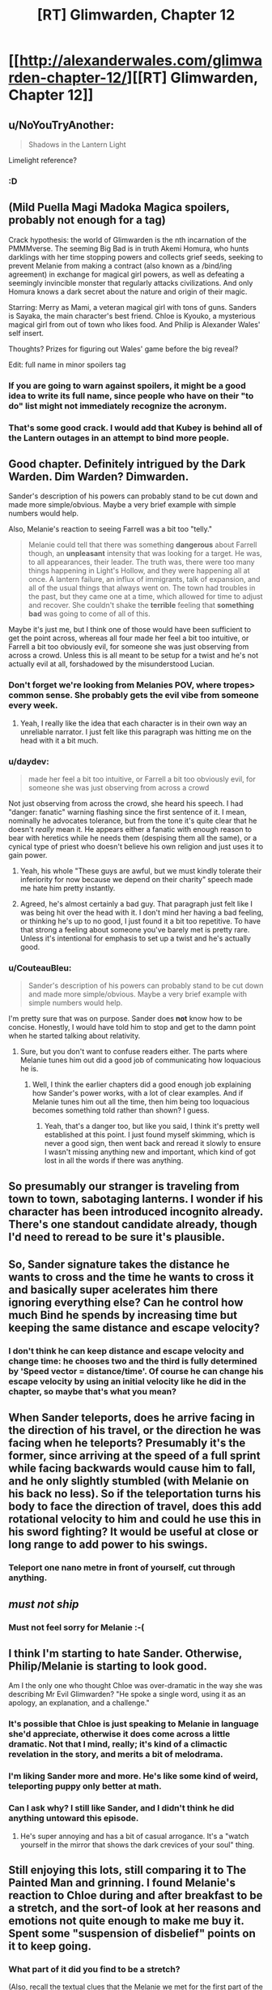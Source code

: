 #+TITLE: [RT] Glimwarden, Chapter 12

* [[http://alexanderwales.com/glimwarden-chapter-12/][[RT] Glimwarden, Chapter 12]]
:PROPERTIES:
:Author: alexanderwales
:Score: 37
:DateUnix: 1472222452.0
:DateShort: 2016-Aug-26
:END:

** u/NoYouTryAnother:
#+begin_quote
  Shadows in the Lantern Light
#+end_quote

Limelight reference?
:PROPERTIES:
:Author: NoYouTryAnother
:Score: 21
:DateUnix: 1472238098.0
:DateShort: 2016-Aug-26
:END:

*** :D
:PROPERTIES:
:Author: alexanderwales
:Score: 18
:DateUnix: 1472238117.0
:DateShort: 2016-Aug-26
:END:


** (Mild Puella Magi Madoka Magica spoilers, probably not enough for a tag)

Crack hypothesis: the world of Glimwarden is the nth incarnation of the PMMMverse. The seeming Big Bad is in truth Akemi Homura, who hunts darklings with her time stopping powers and collects grief seeds, seeking to prevent Melanie from making a contract (also known as a /bind/ing agreement) in exchange for magical girl powers, as well as defeating a seemingly invincible monster that regularly attacks civilizations. And only Homura knows a dark secret about the nature and origin of their magic.

Starring: Merry as Mami, a veteran magical girl with tons of guns. Sanders is Sayaka, the main character's best friend. Chloe is Kyouko, a mysterious magical girl from out of town who likes food. And Philip is Alexander Wales' self insert.

Thoughts? Prizes for figuring out Wales' game before the big reveal?

Edit: full name in minor spoilers tag
:PROPERTIES:
:Author: PM_ME_EXOTIC_FROGS
:Score: 14
:DateUnix: 1472250806.0
:DateShort: 2016-Aug-27
:END:

*** If you are going to warn against spoilers, it might be a good idea to write its full name, since people who have on their "to do" list might not immediately recognize the acronym.
:PROPERTIES:
:Author: Fredlage
:Score: 4
:DateUnix: 1472256150.0
:DateShort: 2016-Aug-27
:END:


*** That's some good crack. I would add that Kubey is behind all of the Lantern outages in an attempt to bind more people.
:PROPERTIES:
:Author: CopperZirconium
:Score: 3
:DateUnix: 1472334109.0
:DateShort: 2016-Aug-28
:END:


** Good chapter. Definitely intrigued by the Dark Warden. Dim Warden? Dimwarden.

Sander's description of his powers can probably stand to be cut down and made more simple/obvious. Maybe a very brief example with simple numbers would help.

Also, Melanie's reaction to seeing Farrell was a bit too "telly."

#+begin_quote
  Melanie could tell that there was something *dangerous* about Farrell though, an *unpleasant* intensity that was looking for a target. He was, to all appearances, their leader. The truth was, there were too many things happening in Light's Hollow, and they were happening all at once. A lantern failure, an influx of immigrants, talk of expansion, and all of the usual things that always went on. The town had troubles in the past, but they came one at a time, which allowed for time to adjust and recover. She couldn't shake the *terrible* feeling that *something bad* was going to come of all of this.
#+end_quote

Maybe it's just me, but I think one of those would have been sufficient to get the point across, whereas all four made her feel a bit too intuitive, or Farrell a bit too obviously evil, for someone she was just observing from across a crowd. Unless this is all meant to be setup for a twist and he's not actually evil at all, forshadowed by the misunderstood Lucian.
:PROPERTIES:
:Author: DaystarEld
:Score: 15
:DateUnix: 1472266575.0
:DateShort: 2016-Aug-27
:END:

*** Don't forget we're looking from Melanies POV, where tropes> common sense. She probably gets the evil vibe from someone every week.
:PROPERTIES:
:Author: ShareDVI
:Score: 12
:DateUnix: 1472283854.0
:DateShort: 2016-Aug-27
:END:

**** Yeah, I really like the idea that each character is in their own way an unreliable narrator. I just felt like this paragraph was hitting me on the head with it a bit much.
:PROPERTIES:
:Author: DaystarEld
:Score: 7
:DateUnix: 1472285137.0
:DateShort: 2016-Aug-27
:END:


*** u/daydev:
#+begin_quote
  made her feel a bit too intuitive, or Farrell a bit too obviously evil, for someone she was just observing from across a crowd
#+end_quote

Not just observing from across the crowd, she heard his speech. I had "danger: fanatic" warning flashing since the first sentence of it. I mean, nominally he advocates tolerance, but from the tone it's quite clear that he doesn't /really/ mean it. He appears either a fanatic with enough reason to bear with heretics while he needs them (despising them all the same), or a cynical type of priest who doesn't believe his own religion and just uses it to gain power.
:PROPERTIES:
:Author: daydev
:Score: 12
:DateUnix: 1472294823.0
:DateShort: 2016-Aug-27
:END:

**** Yeah, his whole "These guys are awful, but we must kindly tolerate their inferiority for now because we depend on their charity" speech made me hate him pretty instantly.
:PROPERTIES:
:Author: CouteauBleu
:Score: 11
:DateUnix: 1472301671.0
:DateShort: 2016-Aug-27
:END:


**** Agreed, he's almost certainly a bad guy. That paragraph just felt like I was being hit over the head with it. I don't mind her having a bad feeling, or thinking he's up to no good, I just found it a bit too repetitive. To have that strong a feeling about someone you've barely met is pretty rare. Unless it's intentional for emphasis to set up a twist and he's actually good.
:PROPERTIES:
:Author: DaystarEld
:Score: 3
:DateUnix: 1472317162.0
:DateShort: 2016-Aug-27
:END:


*** u/CouteauBleu:
#+begin_quote
  Sander's description of his powers can probably stand to be cut down and made more simple/obvious. Maybe a very brief example with simple numbers would help.
#+end_quote

I'm pretty sure that was on purpose. Sander does *not* know how to be concise. Honestly, I would have told him to stop and get to the damn point when he started talking about relativity.
:PROPERTIES:
:Author: CouteauBleu
:Score: 5
:DateUnix: 1472301563.0
:DateShort: 2016-Aug-27
:END:

**** Sure, but you don't want to confuse readers either. The parts where Melanie tunes him out did a good job of communicating how loquacious he is.
:PROPERTIES:
:Author: DaystarEld
:Score: 3
:DateUnix: 1472317348.0
:DateShort: 2016-Aug-27
:END:

***** Well, I think the earlier chapters did a good enough job explaining how Sander's power works, with a lot of clear examples. And if Melanie tunes him out all the time, then him being too loquacious becomes something told rather than shown? I guess.
:PROPERTIES:
:Author: CouteauBleu
:Score: 3
:DateUnix: 1472317920.0
:DateShort: 2016-Aug-27
:END:

****** Yeah, that's a danger too, but like you said, I think it's pretty well established at this point. I just found myself skimming, which is never a good sign, then went back and reread it slowly to ensure I wasn't missing anything new and important, which kind of got lost in all the words if there was anything.
:PROPERTIES:
:Author: DaystarEld
:Score: 2
:DateUnix: 1472318959.0
:DateShort: 2016-Aug-27
:END:


** So presumably our stranger is traveling from town to town, sabotaging lanterns. I wonder if his character has been introduced incognito already. There's one standout candidate already, though I'd need to reread to be sure it's plausible.
:PROPERTIES:
:Author: ZeroNihilist
:Score: 10
:DateUnix: 1472227785.0
:DateShort: 2016-Aug-26
:END:


** So, Sander signature takes the distance he wants to cross and the time he wants to cross it and basically super acelerates him there ignoring everything else? Can he control how much Bind he spends by increasing time but keeping the same distance and escape velocity?
:PROPERTIES:
:Author: JulianWyvern
:Score: 9
:DateUnix: 1472240895.0
:DateShort: 2016-Aug-27
:END:

*** I don't think he can keep distance and escape velocity and change time: he chooses two and the third is fully determined by 'Speed vector = distance/time'. Of course he can change his escape velocity by using an initial velocity like he did in the chapter, so maybe that's what you mean?
:PROPERTIES:
:Author: eltegid
:Score: 3
:DateUnix: 1472292010.0
:DateShort: 2016-Aug-27
:END:


** When Sander teleports, does he arrive facing in the direction of his travel, or the direction he was facing when he teleports? Presumably it's the former, since arriving at the speed of a full sprint while facing backwards would cause him to fall, and he only slightly stumbled (with Melanie on his back no less). So if the teleportation turns his body to face the direction of travel, does this add rotational velocity to him and could he use this in his sword fighting? It would be useful at close or long range to add power to his swings.
:PROPERTIES:
:Author: pizzahotdoglover
:Score: 7
:DateUnix: 1472339698.0
:DateShort: 2016-Aug-28
:END:

*** Teleport one nano metre in front of yourself, cut through anything.
:PROPERTIES:
:Author: RMcD94
:Score: 1
:DateUnix: 1473979866.0
:DateShort: 2016-Sep-16
:END:


** /must not ship/
:PROPERTIES:
:Author: AmeteurOpinions
:Score: 5
:DateUnix: 1472226424.0
:DateShort: 2016-Aug-26
:END:

*** Must not feel sorry for Melanie :-(
:PROPERTIES:
:Author: SvalbardCaretaker
:Score: 5
:DateUnix: 1472227026.0
:DateShort: 2016-Aug-26
:END:


** I think I'm starting to hate Sander. Otherwise, Philip/Melanie is starting to look good.

Am I the only one who thought Chloe was over-dramatic in the way she was describing Mr Evil Glimwarden? "He spoke a single word, using it as an apology, an explanation, and a challenge."
:PROPERTIES:
:Author: CouteauBleu
:Score: 8
:DateUnix: 1472227315.0
:DateShort: 2016-Aug-26
:END:

*** It's possible that Chloe is just speaking to Melanie in language she'd appreciate, otherwise it does come across a little dramatic. Not that I mind, really; it's kind of a climactic revelation in the story, and merits a bit of melodrama.
:PROPERTIES:
:Author: ZeroNihilist
:Score: 13
:DateUnix: 1472227655.0
:DateShort: 2016-Aug-26
:END:


*** I'm liking Sander more and more. He's like some kind of weird, teleporting puppy only better at math.
:PROPERTIES:
:Author: SometimesATroll
:Score: 15
:DateUnix: 1472257092.0
:DateShort: 2016-Aug-27
:END:


*** Can I ask why? I still like Sander, and I didn't think he did anything untoward this episode.
:PROPERTIES:
:Author: biomatter
:Score: 2
:DateUnix: 1472298572.0
:DateShort: 2016-Aug-27
:END:

**** He's super annoying and has a bit of casual arrogance. It's a "watch yourself in the mirror that shows the dark crevices of your soul" thing.
:PROPERTIES:
:Author: CouteauBleu
:Score: 3
:DateUnix: 1472301422.0
:DateShort: 2016-Aug-27
:END:


** Still enjoying this lots, still comparing it to The Painted Man and grinning. I found Melanie's reaction to Chloe during and after breakfast to be a stretch, and the sort-of look at her reasons and emotions not quite enough to make me buy it. Spent some "suspension of disbelief" points on it to keep going.
:PROPERTIES:
:Author: TK17Studios
:Score: 3
:DateUnix: 1472261568.0
:DateShort: 2016-Aug-27
:END:

*** What part of it did you find to be a stretch?

(Also, recall the textual clues that the Melanie we met for the first part of the book might not have been representative of Melanie's usual personality).
:PROPERTIES:
:Author: NoYouTryAnother
:Score: 6
:DateUnix: 1472264388.0
:DateShort: 2016-Aug-27
:END:


*** I thought she was more curious than I'd have been. Her protagonistness aside, she's neither a cop, nor a glimwarden. If the refugee she's housing wants to keep secrets, it's her right, and kind of understandable.
:PROPERTIES:
:Author: CouteauBleu
:Score: 2
:DateUnix: 1472302030.0
:DateShort: 2016-Aug-27
:END:


** Sander's signature sounds great but I really couldn't follow the explanation without diagrams, is anyone able to explain it in simpler terms?
:PROPERTIES:
:Author: MaddoScientisto
:Score: 2
:DateUnix: 1472310377.0
:DateShort: 2016-Aug-27
:END:

*** Velocity equals distance divided by time. Sander's power allows him to choose his end point (which, along with his current position, determines the distance and direction) and how long it is going to take for him to appear there (the time). Divide distance by time and you've got his velocity upon arrival, plus the direction as if he had run in a straight line towards his destination.

Since he wanted to cross a lot of space in a short time, but also did not want to die from arriving at his destination so fast that he splatters against a wall, he had to figure a way around that.

What he figured, is that the velocity he gains in his teleportation is added to his current one. So, by running in the opposite direction, the velocity he gained was subtracted from that of his running, so he arrived at a more survivable speed at his destination.
:PROPERTIES:
:Author: Fredlage
:Score: 6
:DateUnix: 1472327731.0
:DateShort: 2016-Aug-28
:END:

**** Wouldn't it have been simpler to just chain two teleports like he did with the flying?
:PROPERTIES:
:Author: elevul
:Score: 2
:DateUnix: 1472372542.0
:DateShort: 2016-Aug-28
:END:

***** With the flying he had both a completely empty space where he could go at high speed without the risk of crashing into something, plus the knowledge that gravity would slow him down and pull him back down, at which point he just had to teleport slightly up to counter his falling momentum and repeat until he was back on the ground.

I imagine in a crowded town, even a series of shorter teleports in the direction he wanted might have ended with him bumping at high speed into someone or something. Plus, we don't know if several short teleports cost more bind then one long covering the same distance (my guess would be yes).

I suppose he could have teleported up, then sideways toward his destination (but not completely there), then fallen in small chunks of parabolic arcs, teleporting up and in the opposite direction in such a way to kill his horizontal momentum at the right spot, then return to the ground like he did with the flying trick before, but the math necessary to get to the right spot and not kill both himself and Melanie might have been to much even for him, not to mention the question I pointed above on whether he would have enough bind to do all that.
:PROPERTIES:
:Author: Fredlage
:Score: 1
:DateUnix: 1472389220.0
:DateShort: 2016-Aug-28
:END:


**** Thank you, I think I'm starting to see it.
:PROPERTIES:
:Author: MaddoScientisto
:Score: 1
:DateUnix: 1472334575.0
:DateShort: 2016-Aug-28
:END:

